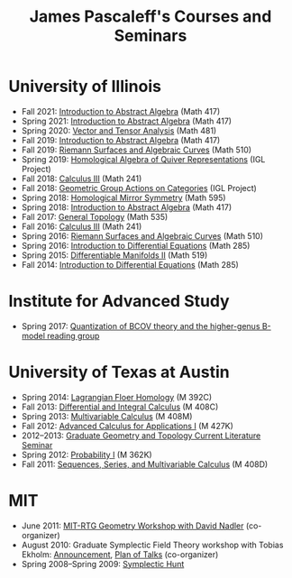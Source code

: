#+TITLE: James Pascaleff's Courses and Seminars

* University of Illinois
  - Fall 2021: [[https://faculty.math.illinois.edu/~jpascale/courses/417fa21][Introduction to Abstract Algebra]] (Math 417)
  - Spring 2021: [[https://faculty.math.illinois.edu/~jpascale/courses/417sp21][Introduction to Abstract Algebra]] (Math 417)
  - Spring 2020: [[https://faculty.math.illinois.edu/~jpascale/courses/481sp20][Vector and Tensor Analysis]] (Math 481)
  - Fall 2019: [[https://faculty.math.illinois.edu/~jpascale/courses/417fa19][Introduction to Abstract Algebra]] (Math 417)
  - Fall 2019: [[https://faculty.math.illinois.edu/~jpascale/courses/510fa19][Riemann Surfaces and Algebraic Curves]] (Math 510)
  - Spring 2019: [[https://math.illinois.edu/research/igl/projects/spring/2019/homological-algebra-quiver-representations][Homological Algebra of Quiver Representations]] (IGL Project)
  - Fall 2018: [[https://faculty.math.illinois.edu/~jpascale/courses/241fa18][Calculus III]] (Math 241)
  - Fall 2018: [[https://math.illinois.edu/research/igl/projects/fall/2018/geometric-group-actions-categories][Geometric Group Actions on Categories]] (IGL Project)
  - Spring 2018: [[https://faculty.math.illinois.edu/~jpascale/courses/2018/595][Homological Mirror Symmetry]] (Math 595)                                                                                    
  - Spring 2018: [[https://faculty.math.illinois.edu/~jpascale/courses/2018/417][Introduction to Abstract Algebra]] (Math 417)          
  - Fall 2017: [[https://faculty.math.illinois.edu/~jpascale/courses/2017/535/index.html][General Topology]] (Math 535)
  - Fall 2016: [[https://faculty.math.illinois.edu/~jpascale/courses/2016/241/index.html][Calculus III]] (Math 241)
  - Spring 2016: [[https://faculty.math.illinois.edu/~jpascale/courses/2016/510/index.html][Riemann Surfaces and Algebraic Curves]] (Math 510)
  - Spring 2016: [[https://faculty.math.illinois.edu/~jpascale/courses/2016/285/index.html][Introduction to Differential Equations]] (Math 285)
  - Spring 2015: [[https://faculty.math.illinois.edu/~jpascale/courses/2015/519/index.html][Differentiable Manifolds II]] (Math 519)
  - Fall 2014: [[https://faculty.math.illinois.edu/~jpascale/courses/2014/285/index.html][Introduction to Differential Equations]] (Math 285)

* Institute for Advanced Study
  - Spring 2017: [[https://faculty.math.illinois.edu/~jpascale/courses/2017/bcov/index.html][Quantization of BCOV theory and the higher-genus B-model reading group]]
    
* University of Texas at Austin  
  - Spring 2014: [[https://faculty.math.illinois.edu/~jpascale/courses/2014/m392c/index.html][Lagrangian Floer Homology]] (M 392C)
  - Fall 2013: [[https://faculty.math.illinois.edu/~jpascale/courses/2013/m408c/index.html][Differential and Integral Calculus]] (M 408C)
  - Spring 2013: [[https://faculty.math.illinois.edu/~jpascale/courses/2013/m408m/index.html][Multivariable Calculus]] (M 408M)
  - Fall 2012: [[https://faculty.math.illinois.edu/~jpascale/courses/2012/m427k/index.html][Advanced Calculus for Applications I]] (M 427K)
  - 2012--2013: [[https://faculty.math.illinois.edu/~jpascale/courses/grad-gt/grad-gt.html][Graduate Geometry and Topology Current Literature Seminar]]
  - Spring 2012: [[https://faculty.math.illinois.edu/~jpascale/courses/2012/m362k/index.html][Probability I]] (M 362K)
  - Fall 2011: [[https://faculty.math.illinois.edu/~jpascale/courses/2011/m408d/index.html][Sequences, Series, and Multivariable Calculus]] (M 408D)

* MIT
  - June 2011: [[http://math.mit.edu/conferences/geometryworkshop/index2011.html][MIT-RTG Geometry Workshop with David Nadler]] (co-organizer)
  - August 2010: Graduate Symplectic Field Theory workshop with Tobias Ekholm: [[http://math.mit.edu/conferences/geometryworkshop/announcement.html][Announcement]], [[http://math.mit.edu/conferences/geometryworkshop/oldplan.html][Plan of Talks]] (co-organizer)
  - Spring 2008--Spring 2009: [[https://faculty.math.illinois.edu/~jpascale/courses/hunt/hunt.html][Symplectic Hunt]]

